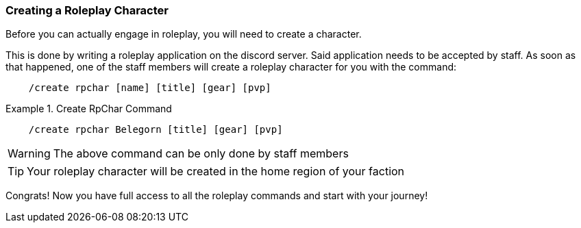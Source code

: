=== Creating a Roleplay Character
Before you can actually engage in roleplay, you will need to create a character.

This is done by writing a roleplay application on the discord server. Said application needs to be accepted by staff. As soon as that happened, one
of the staff members will create a roleplay character for you with the command:

[source]
----
    /create rpchar [name] [title] [gear] [pvp]
----
.Create RpChar Command
====
[source]
----
    /create rpchar Belegorn [title] [gear] [pvp]
----
====
WARNING: The above command can be only done by staff members

TIP: Your roleplay character will be created in the home region of your faction

Congrats! Now you have full access to all the roleplay commands and start with your journey!
